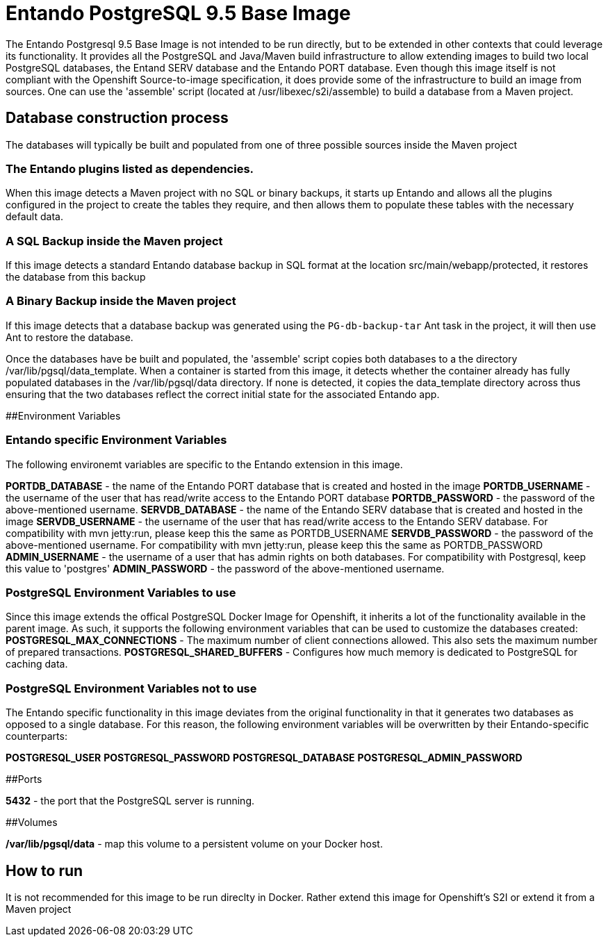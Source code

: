 # Entando PostgreSQL 9.5 Base Image

The Entando Postgresql 9.5 Base Image is not intended to be run directly, but to be extended in other contexts that could leverage
its functionality. It provides all the PostgreSQL and Java/Maven build infrastructure to allow extending images to build two
local PostgreSQL databases, the Entand SERV database and the Entando PORT database. Even though this image itself is not compliant 
with the Openshift Source-to-image specification, it does provide some of the infrastructure to build an image from sources. 
One can use the 'assemble' script (located at /usr/libexec/s2i/assemble) to build a database from a Maven project. 

## Database construction process
The databases will typically be built and populated from one of three possible sources inside the Maven project

### The Entando plugins listed as dependencies.
When this image detects a Maven project with no SQL or binary backups, it starts up Entando and allows all the plugins configured
in the project to create the tables they require, and then allows them to populate these tables with the necessary default data.

### A SQL Backup inside the Maven project 
If this image detects a standard Entando database backup in SQL format at the location src/main/webapp/protected, it restores the database
from this backup

### A Binary Backup inside the Maven project
If this image detects that a database backup was generated using the `PG-db-backup-tar` Ant task in the project, it will then use Ant
to restore the database.

Once the databases have be built and populated, the 'assemble' script copies both databases to a the directory /var/lib/pgsql/data_template.
When a container is started from this image, it detects whether the container already has fully populated databases in the /var/lib/pgsql/data
directory. If none is detected, it copies the data_template directory across thus ensuring that the two databases reflect the correct initial
state for the associated Entando app.

##Environment Variables 

### Entando specific Environment Variables
The following environemt variables are specific to the Entando extension in this image.

**PORTDB_DATABASE** - the name of the Entando PORT database that is created and hosted in the image
**PORTDB_USERNAME** - the username of the user that has read/write access to the Entando PORT database
**PORTDB_PASSWORD** - the password of the above-mentioned username.
**SERVDB_DATABASE** - the name of the Entando SERV database that is created and hosted in the image
**SERVDB_USERNAME** - the username of the user that has read/write access to the Entando SERV database. For compatibility with mvn jetty:run, please keep this the same as PORTDB_USERNAME
**SERVDB_PASSWORD** - the password of the above-mentioned username.  For compatibility with mvn jetty:run, please keep this the same as PORTDB_PASSWORD
**ADMIN_USERNAME** - the username of a user that has admin rights on both databases. For compatibility with Postgresql, keep this value to 'postgres'
**ADMIN_PASSWORD** - the password of the above-mentioned username.

### PostgreSQL Environment Variables to use
Since this image extends the offical PostgreSQL Docker Image for Openshift, it inherits a lot of the functionality available in the parent image.
As such, it supports the following environment variables that can be used to customize the databases created:
**POSTGRESQL_MAX_CONNECTIONS**  - The maximum number of client connections allowed. This also sets the maximum number of prepared transactions.
**POSTGRESQL_SHARED_BUFFERS** - Configures how much memory is dedicated to PostgreSQL for caching data.

### PostgreSQL Environment Variables not to use
The Entando specific functionality in this image deviates from the original functionality in that it generates two databases as opposed 
to a single database. For this reason, the following environment variables will be overwritten by their Entando-specific counterparts:

**POSTGRESQL_USER**
**POSTGRESQL_PASSWORD**
**POSTGRESQL_DATABASE**
**POSTGRESQL_ADMIN_PASSWORD**

##Ports

**5432** - the port that the PostgreSQL server is running. 

##Volumes 

**/var/lib/pgsql/data** - map this volume to a persistent volume on your Docker host.

## How to run

It is not recommended for this image to be run direclty in Docker. Rather extend this image for Openshift's S2I or extend it from a Maven project 